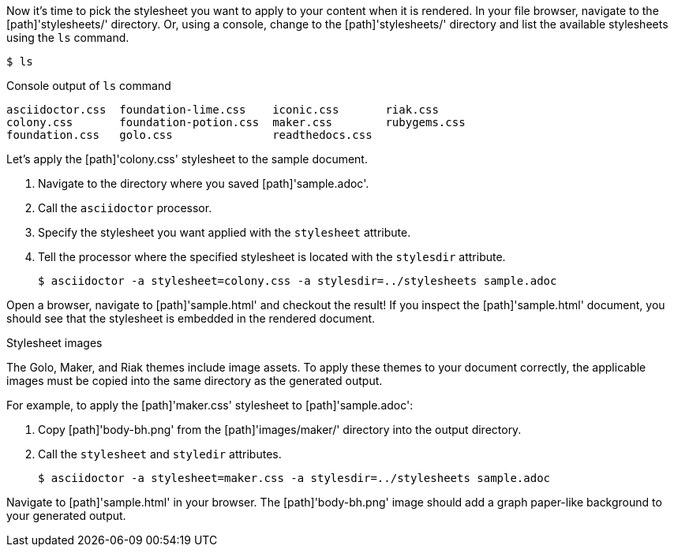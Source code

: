 ////
Included in:

- user-manual: Stylesheet Factory: Generate an HTML document
////

Now it's time to pick the stylesheet you want to apply to your content when it is rendered.
In your file browser, navigate to the [path]'stylesheets/' directory.
Or, using a console, change to the [path]'stylesheets/' directory and list the available stylesheets using the `ls` command.

 $ ls

.Console output of `ls` command
....
asciidoctor.css  foundation-lime.css    iconic.css       riak.css
colony.css       foundation-potion.css  maker.css        rubygems.css
foundation.css   golo.css               readthedocs.css
....

Let's apply the [path]'colony.css' stylesheet to the sample document.

. Navigate to the directory where you saved [path]'sample.adoc'.
. Call the `asciidoctor` processor.
. Specify the stylesheet you want applied with the `stylesheet` attribute.
. Tell the processor where the specified stylesheet is located with the `stylesdir` attribute.

 $ asciidoctor -a stylesheet=colony.css -a stylesdir=../stylesheets sample.adoc

Open a browser, navigate to [path]'sample.html' and checkout the result!
If you inspect the [path]'sample.html' document, you should see that the stylesheet is embedded in the rendered document.

.Stylesheet images
****
The Golo, Maker, and Riak themes include image assets.
To apply these themes to your document correctly, the applicable images must be copied into the same directory as the generated output.

For example, to apply the [path]'maker.css' stylesheet to [path]'sample.adoc':

. Copy [path]'body-bh.png' from the [path]'images/maker/' directory into the output directory.
. Call the `stylesheet` and `styledir` attributes.

 $ asciidoctor -a stylesheet=maker.css -a stylesdir=../stylesheets sample.adoc

Navigate to [path]'sample.html' in your browser. The [path]'body-bh.png' image should add a graph paper-like background to your generated output.
****
